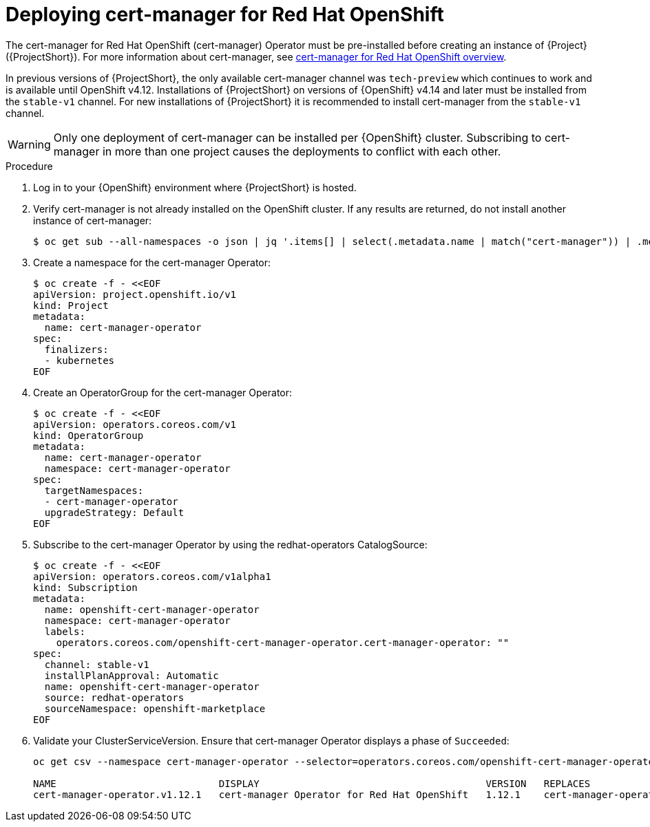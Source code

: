 :_content-type: PROCEDURE

[id="deploying-certificate-manager-for-openshift-operator_{context}"]
= Deploying cert-manager for Red Hat OpenShift

[role="_abstract"]
The cert-manager for Red Hat OpenShift (cert-manager) Operator must be pre-installed before creating an instance of {Project} ({ProjectShort}). For more information about cert-manager, see link:https://docs.openshift.com/container-platform/{NextSupportedOpenShiftVersion}/security/cert_manager_operator/index.html[cert-manager for Red Hat OpenShift overview].

In previous versions of {ProjectShort}, the only available cert-manager channel was `tech-preview` which continues to work and is available until OpenShift v4.12. Installations of {ProjectShort} on versions of {OpenShift} v4.14 and later must be installed from the `stable-v1` channel. For new installations of {ProjectShort} it is recommended to install cert-manager from the `stable-v1` channel.

[WARNING]
Only one deployment of cert-manager can be installed per {OpenShift} cluster. Subscribing to cert-manager in more than one project causes the deployments to conflict with each other.

.Procedure

. Log in to your {OpenShift} environment where {ProjectShort} is hosted.

. Verify cert-manager is not already installed on the OpenShift cluster. If any results are returned, do not install another instance of cert-manager:
+
[source,bash,options="nowrap"]
----
$ oc get sub --all-namespaces -o json | jq '.items[] | select(.metadata.name | match("cert-manager")) | .metadata.name'
----

. Create a namespace for the cert-manager Operator:
+
[source,yaml,options="nowrap",role="white-space-pre"]
----
$ oc create -f - <<EOF
apiVersion: project.openshift.io/v1
kind: Project
metadata:
  name: cert-manager-operator
spec:
  finalizers:
  - kubernetes
EOF
----

. Create an OperatorGroup for the cert-manager Operator:
+
[source,yaml,options="nowrap",role="white-space-pre"]
----
$ oc create -f - <<EOF
apiVersion: operators.coreos.com/v1
kind: OperatorGroup
metadata:
  name: cert-manager-operator
  namespace: cert-manager-operator
spec:
  targetNamespaces:
  - cert-manager-operator
  upgradeStrategy: Default
EOF
----

. Subscribe to the cert-manager Operator by using the redhat-operators CatalogSource:
+
[source,yaml,options="nowrap",role="white-space-pre"]
----
$ oc create -f - <<EOF
apiVersion: operators.coreos.com/v1alpha1
kind: Subscription
metadata:
  name: openshift-cert-manager-operator
  namespace: cert-manager-operator
  labels:
    operators.coreos.com/openshift-cert-manager-operator.cert-manager-operator: ""
spec:
  channel: stable-v1
  installPlanApproval: Automatic
  name: openshift-cert-manager-operator
  source: redhat-operators
  sourceNamespace: openshift-marketplace
EOF
----

. Validate your ClusterServiceVersion. Ensure that cert-manager Operator displays a phase of `Succeeded`:
+
[source,bash,options="nowrap",role="white-space-pre"]
----
oc get csv --namespace cert-manager-operator --selector=operators.coreos.com/openshift-cert-manager-operator.cert-manager-operator

NAME                            DISPLAY                                       VERSION   REPLACES                        PHASE
cert-manager-operator.v1.12.1   cert-manager Operator for Red Hat OpenShift   1.12.1    cert-manager-operator.v1.12.0   Succeeded
----
